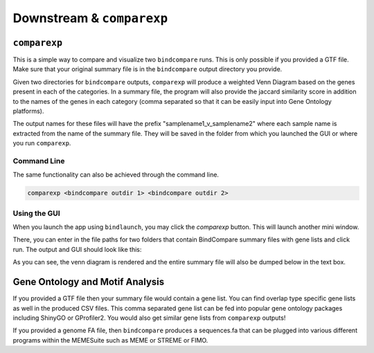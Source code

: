 Downstream & ``comparexp``
==========================

``comparexp``
-------------
This is a simple way to compare and visualize two ``bindcompare`` runs. 
This is only possible if you provided a GTF file. Make sure that your
original summary file is in the ``bindcompare`` output directory you provide.

Given two directories for ``bindcompare`` outputs, ``comparexp`` will produce
a weighted Venn Diagram based on the genes present in each of the categories.
In a summary file, the program will also provide the jaccard similarity score
in addition to the names of the genes in each category (comma separated so that
it can be easily input into Gene Ontology platforms).

The output names for these files will have the prefix "samplename1_v_samplename2"
where each sample name is extracted from the name of the summary file. They will
be saved in the folder from which you launched the GUI or where you run ``comparexp``.

Command Line
^^^^^^^^^^^^
The same functionality can also be achieved through the command line. 

.. code-block:: bash

   comparexp <bindcompare outdir 1> <bindcompare outdir 2>
   
Using the GUI
^^^^^^^^^^^^^
When you launch the app using ``bindlaunch``, you may click the `comparexp`
button. This will launch another mini window. 

.. image:: ./images/empty.png
   :align: center
   :width: 200

There, you can enter in the file paths for two folders that contain BindCompare summary 
files with gene lists and click run. The output and GUI should look like this:

.. image:: ./images/comparexp.png
   :align: center
   :width: 200

As you can see, the venn diagram is rendered and the entire summary file
will also be dumped below in the text box. 

Gene Ontology and Motif Analysis
--------------------------------
If you provided a GTF file then your summary file would contain a gene list. You can find
overlap type specific gene lists as well in the produced CSV files. This comma separated
gene list can be fed into popular gene ontology packages including ShinyGO or GProfiler2.
You would also get similar gene lists from ``comparexp`` outputs!

If you provided a genome FA file, then ``bindcompare`` produces a sequences.fa that can be
plugged into various different programs within the MEMESuite such as MEME or STREME or FIMO.